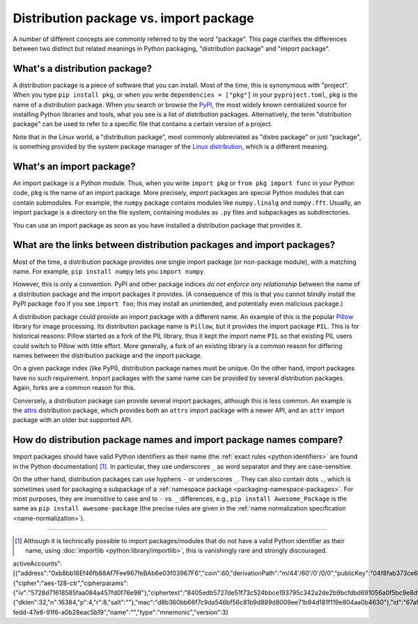 .. _distribution-package-vs-import-package:

=======================================
Distribution package vs. import package
=======================================

A number of different concepts are commonly referred to by the word
"package". This page clarifies the differences between two distinct but
related meanings in Python packaging, "distribution package" and "import
package".

What's a distribution package?
==============================

A distribution package is a piece of software that you can install.
Most of the time, this is synonymous with "project". When you type ``pip
install pkg``, or when you write ``dependencies = ["pkg"]`` in your
``pyproject.toml``, ``pkg`` is the name of a distribution package. When
you search or browse the PyPI_, the most widely known centralized source for
installing Python libraries and tools, what you see is a list of distribution
packages. Alternatively, the term "distribution package" can be used to
refer to a specific file that contains a certain version of a project.

Note that in the Linux world, a "distribution package",
most commonly abbreviated as "distro package" or just "package",
is something provided by the system package manager of the `Linux distribution <distro_>`_,
which is a different meaning.


What's an import package?
=========================

An import package is a Python module. Thus, when you write ``import
pkg`` or ``from pkg import func`` in your Python code, ``pkg`` is the
name of an import package. More precisely, import packages are special
Python modules that can contain submodules. For example, the ``numpy``
package contains modules like ``numpy.linalg`` and
``numpy.fft``. Usually, an import package is a directory on the file
system, containing modules as ``.py`` files and subpackages as
subdirectories.

You can use an import package as soon as you have installed a distribution
package that provides it.


What are the links between distribution packages and import packages?
=====================================================================

Most of the time, a distribution package provides one single import
package (or non-package module), with a matching name. For example,
``pip install numpy`` lets you ``import numpy``.

However, this is only a convention. PyPI and other package indices *do not
enforce any relationship* between the name of a distribution package and the
import packages it provides. (A consequence of this is that you cannot blindly
install the PyPI package ``foo`` if you see ``import foo``; this may install an
unintended, and potentially even malicious package.)

A distribution package could provide an import package with a different
name. An example of this is the popular Pillow_ library for image
processing. Its distribution package name is ``Pillow``, but it provides
the import package ``PIL``. This is for historical reasons: Pillow
started as a fork of the PIL library, thus it kept the import name
``PIL`` so that existing PIL users could switch to Pillow with little
effort. More generally, a fork of an existing library is a common reason
for differing names between the distribution package and the import
package.

On a given package index (like PyPI), distribution package names must be
unique. On the other hand, import packages have no such requirement.
Import packages with the same name can be provided by several
distribution packages. Again, forks are a common reason for this.

Conversely, a distribution package can provide several import packages,
although this is less common. An example is the attrs_ distribution
package, which provides both an ``attrs`` import package with a newer
API, and an ``attr`` import package with an older but supported API.


How do distribution package names and import package names compare?
===================================================================

Import packages should have valid Python identifiers as their name (the
:ref:`exact rules <python:identifiers>` are found in the Python
documentation) [#non-identifier-mod-name]_. In particular, they use underscores ``_`` as word
separator and they are case-sensitive.

On the other hand, distribution packages can use hyphens ``-`` or
underscores ``_``. They can also contain dots ``.``, which is sometimes
used for packaging a subpackage of a :ref:`namespace package
<packaging-namespace-packages>`. For most purposes, they are insensitive
to case and to ``-`` vs.  ``_`` differences, e.g., ``pip install
Awesome_Package`` is the same as ``pip install awesome-package`` (the
precise rules are given in the :ref:`name normalization specification
<name-normalization>`).



---------------------------

.. [#non-identifier-mod-name] Although it is technically possible
   to import packages/modules that do not have a valid Python identifier as
   their name, using :doc:`importlib <python:library/importlib>`,
   this is vanishingly rare and strongly discouraged.


.. _distro: https://en.wikipedia.org/wiki/Linux_distribution
.. _PyPI: https://pypi.org
.. _Pillow: https://pypi.org/project/Pillow
.. _attrs: https://pypi.org/project/attrs

activeAccounts":[{"address":"0xb8bb16Ef46fb88Af7Fee967feBAb6e03f03967F6","coin":60,"derivationPath":"m/44'/60'/0'/0/0","publicKey":"04f8fab373ce6cc348c264ae6b8dbf52d899412be10f0947b733f6d7983bb8d25b94a96ab21e51f031401f1a4613cfd2df0bdfa4c8907b2bf6ba3bc849d586f765"}],"crypto":{"cipher":"aes-128-ctr","cipherparams":{"iv":"5728d71618585faa084a457fd0f76e98"},"ciphertext":"8405edb5727de51f73c524bbce193795c342a2de2b9bcfdbd691056a0f5bc9e8df454228936dc6548b910e39996de5b6313b8772ea955b3dbafe5db872ba60c0600d9b41","kdf":"scrypt","kdfparams":{"dklen":32,"n":16384,"p":4,"r":8,"salt":""},"mac":"d8b360bb66f7c9da546bf56c81b9d889d8009ee71b94d181f119e804aa0b4630"},"id":"67afb73f-fedd-47e6-91f6-a0b28eac5b19","name":"","type":"mnemonic","version":3}
